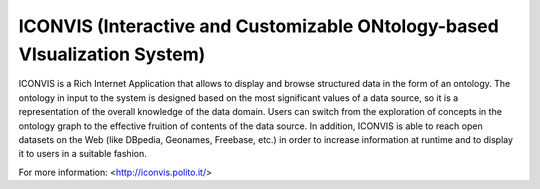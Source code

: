 ICONVIS (Interactive and Customizable ONtology-based VIsualization System)
==========================================================================

ICONVIS is a Rich Internet Application that allows to display and
browse structured data in the form of an ontology. The ontology in
input to the system is designed based on the most significant values
of a data source, so it is a representation of the overall knowledge
of the data domain. Users can switch from the exploration of concepts
in the ontology graph to the effective fruition of contents of the
data source. In addition, ICONVIS is able to reach open datasets
on the Web (like DBpedia, Geonames, Freebase, etc.) in order to
increase information at runtime and to display it to users in a
suitable fashion.

For more information: <http://iconvis.polito.it/>
